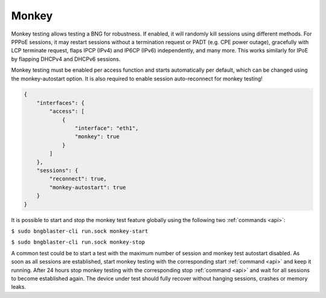 .. _monkey:

Monkey
------

Monkey testing allows testing a BNG for robustness. If enabled, 
it will randomly kill sessions using different methods. For PPPoE 
sessions, it may restart sessions without a termination request or 
PADT (e.g. CPE power outage), gracefully with LCP terminate request, 
flaps IPCP (IPv4) and IP6CP (IPv6) independently, and many more. This 
works similarly for IPoE by flapping DHCPv4 and DHCPv6 sessions.

Monkey testing must be enabled per access function and starts automatically 
per default, which can be changed using the monkey-autostart option. It is 
also required to enable session auto-reconnect for monkey testing!

.. code-block:: json

    {
        "interfaces": {
            "access": [
                {
                    "interface": "eth1",
                    "monkey": true
                }
            ]
        },
        "sessions": {
            "reconnect": true,
            "monkey-autostart": true
        }
    }

It is possible to start and stop the monkey test feature globally using 
the following two :ref:`commands <api>`:

``$ sudo bngblaster-cli run.sock monkey-start``

``$ sudo bngblaster-cli run.sock monkey-stop``

A common test could be to start a test with the maximum number of session and
monkey test autostart disabled. As soon as all sessions are established, start
monkey testing with the corresponding start :ref:`command <api>` and keep it running. 
After 24 hours stop monkey testing with the corresponding stop :ref:`command <api>`
and wait for all sessions to become established again. The device under test should
fully recover without hanging sessions, crashes or memory leaks.  